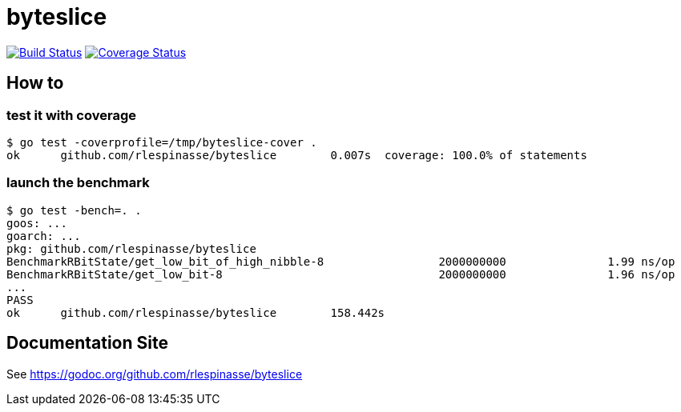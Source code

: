 = byteslice

image:https://travis-ci.org/rlespinasse/byteslice.svg?branch=master["Build Status", link="https://travis-ci.org/rlespinasse/byteslice"]
image:https://coveralls.io/repos/github/rlespinasse/byteslice/badge.svg?branch=master["Coverage Status", link="https://coveralls.io/github/rlespinasse/byteslice?branch=master"]

== How to

=== test it with coverage

[source,shell]
-----
$ go test -coverprofile=/tmp/byteslice-cover .
ok  	github.com/rlespinasse/byteslice	0.007s	coverage: 100.0% of statements
-----

=== launch the benchmark

[source,shell]
-----
$ go test -bench=. .
goos: ...
goarch: ...
pkg: github.com/rlespinasse/byteslice
BenchmarkRBitState/get_low_bit_of_high_nibble-8         	2000000000	         1.99 ns/op
BenchmarkRBitState/get_low_bit-8                        	2000000000	         1.96 ns/op
...
PASS
ok  	github.com/rlespinasse/byteslice	158.442s
-----

== Documentation Site

See https://godoc.org/github.com/rlespinasse/byteslice
